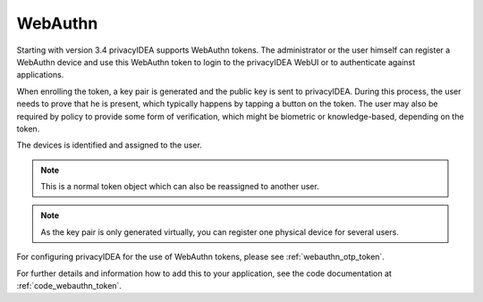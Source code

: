 .. _webauthn:

WebAuthn
--------

.. index:: WebAuth, FIDO2

Starting with version 3.4 privacyIDEA supports WebAuthn tokens. The
administrator or the user himself can register a WebAuthn device and use this
WebAuthn token to login to the privacyIDEA WebUI or to authenticate against
applications.

When enrolling the token, a key pair is generated and the public key is sent to
privacyIDEA. During this process, the user needs to prove that he is
present, which typically happens by tapping a button on the token. The user may
also be required by policy to provide some form of verification, which might be
biometric or knowledge-based, depending on the token.

The devices is identified and assigned to the user.

.. note:: This is a normal token object which can also be reassigned to
    another user.

.. note:: As the key pair is only generated virtually, you can register one
    physical device for several users.

For configuring privacyIDEA for the use of WebAuthn tokens, please see
:ref:`webauthn_otp_token`.

For further details and information how to add this to your application, see
the code documentation at :ref:`code_webauthn_token`.
